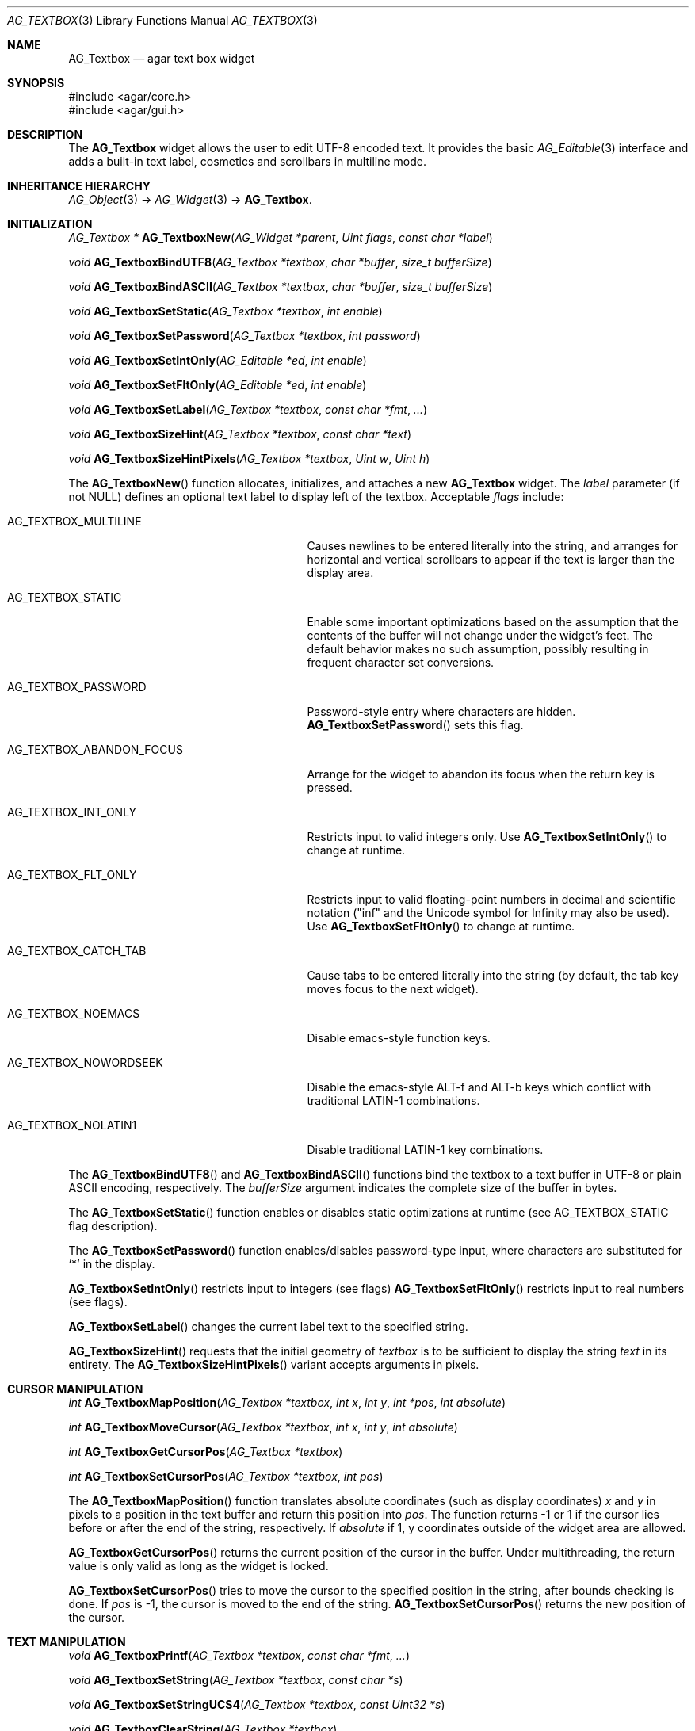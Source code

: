 .\" Copyright (c) 2002-2007 Hypertriton, Inc. <http://hypertriton.com/>
.\" All rights reserved.
.\"
.\" Redistribution and use in source and binary forms, with or without
.\" modification, are permitted provided that the following conditions
.\" are met:
.\" 1. Redistributions of source code must retain the above copyright
.\"    notice, this list of conditions and the following disclaimer.
.\" 2. Redistributions in binary form must reproduce the above copyright
.\"    notice, this list of conditions and the following disclaimer in the
.\"    documentation and/or other materials provided with the distribution.
.\" 
.\" THIS SOFTWARE IS PROVIDED BY THE AUTHOR ``AS IS'' AND ANY EXPRESS OR
.\" IMPLIED WARRANTIES, INCLUDING, BUT NOT LIMITED TO, THE IMPLIED
.\" WARRANTIES OF MERCHANTABILITY AND FITNESS FOR A PARTICULAR PURPOSE
.\" ARE DISCLAIMED. IN NO EVENT SHALL THE AUTHOR BE LIABLE FOR ANY DIRECT,
.\" INDIRECT, INCIDENTAL, SPECIAL, EXEMPLARY, OR CONSEQUENTIAL DAMAGES
.\" (INCLUDING BUT NOT LIMITED TO, PROCUREMENT OF SUBSTITUTE GOODS OR
.\" SERVICES; LOSS OF USE, DATA, OR PROFITS; OR BUSINESS INTERRUPTION)
.\" HOWEVER CAUSED AND ON ANY THEORY OF LIABILITY, WHETHER IN CONTRACT,
.\" STRICT LIABILITY, OR TORT (INCLUDING NEGLIGENCE OR OTHERWISE) ARISING
.\" IN ANY WAY OUT OF THE USE OF THIS SOFTWARE EVEN IF ADVISED OF THE
.\" POSSIBILITY OF SUCH DAMAGE.
.\"
.Dd August 21, 2002
.Dt AG_TEXTBOX 3
.Os
.ds vT Agar API Reference
.ds oS Agar 1.0
.Sh NAME
.Nm AG_Textbox
.Nd agar text box widget
.Sh SYNOPSIS
.Bd -literal
#include <agar/core.h>
#include <agar/gui.h>
.Ed
.Sh DESCRIPTION
The
.Nm
widget allows the user to edit UTF-8 encoded text.
It provides the basic
.Xr AG_Editable 3
interface and adds a built-in text label, cosmetics and scrollbars in
multiline mode.
.Sh INHERITANCE HIERARCHY
.Xr AG_Object 3 ->
.Xr AG_Widget 3 ->
.Nm .
.Sh INITIALIZATION
.nr nS 1
.Ft "AG_Textbox *"
.Fn AG_TextboxNew "AG_Widget *parent" "Uint flags" "const char *label"
.Pp
.Ft "void"
.Fn AG_TextboxBindUTF8 "AG_Textbox *textbox" "char *buffer" "size_t bufferSize"
.Pp
.Ft "void"
.Fn AG_TextboxBindASCII "AG_Textbox *textbox" "char *buffer" "size_t bufferSize"
.Pp
.Ft void
.Fn AG_TextboxSetStatic "AG_Textbox *textbox" "int enable"
.Pp
.Ft void
.Fn AG_TextboxSetPassword "AG_Textbox *textbox" "int password"
.Pp
.Ft void
.Fn AG_TextboxSetIntOnly "AG_Editable *ed" "int enable"
.Pp
.Ft void
.Fn AG_TextboxSetFltOnly "AG_Editable *ed" "int enable"
.Pp
.Ft void
.Fn AG_TextboxSetLabel "AG_Textbox *textbox" "const char *fmt" "..."
.Pp
.Ft void
.Fn AG_TextboxSizeHint "AG_Textbox *textbox" "const char *text"
.Pp
.Ft void
.Fn AG_TextboxSizeHintPixels "AG_Textbox *textbox" "Uint w" "Uint h"
.Pp
.nr nS 0
The
.Fn AG_TextboxNew
function allocates, initializes, and attaches a new
.Nm
widget.
The
.Fa label
parameter (if not NULL) defines an optional text label to display left
of the textbox.
Acceptable
.Fa flags
include:
.Bl -tag -width "AG_TEXTBOX_ABANDON_FOCUS "
.It AG_TEXTBOX_MULTILINE
Causes newlines to be entered literally into the string, and arranges for
horizontal and vertical scrollbars to appear if the text is larger than the
display area.
.It AG_TEXTBOX_STATIC
Enable some important optimizations based on the assumption that the contents
of the buffer will not change under the widget's feet.
The default behavior makes no such assumption, possibly resulting in frequent
character set conversions.
.It AG_TEXTBOX_PASSWORD
Password-style entry where characters are hidden.
.Fn AG_TextboxSetPassword
sets this flag.
.It AG_TEXTBOX_ABANDON_FOCUS
Arrange for the widget to abandon its focus when the return key is pressed.
.It AG_TEXTBOX_INT_ONLY
Restricts input to valid integers only.
Use
.Fn AG_TextboxSetIntOnly
to change at runtime.
.It AG_TEXTBOX_FLT_ONLY
Restricts input to valid floating-point numbers in decimal and scientific
notation ("inf" and the Unicode symbol for Infinity may also be used).
Use
.Fn AG_TextboxSetFltOnly
to change at runtime.
.It AG_TEXTBOX_CATCH_TAB
Cause tabs to be entered literally into the string (by default, the tab
key moves focus to the next widget).
.It AG_TEXTBOX_NOEMACS
Disable emacs-style function keys.
.It AG_TEXTBOX_NOWORDSEEK
Disable the emacs-style ALT-f and ALT-b keys which conflict with traditional
LATIN-1 combinations.
.It AG_TEXTBOX_NOLATIN1
Disable traditional LATIN-1 key combinations.
.El
.Pp
The
.Fn AG_TextboxBindUTF8
and
.Fn AG_TextboxBindASCII
functions bind the textbox to a text buffer in UTF-8 or plain ASCII encoding,
respectively.
The
.Fa bufferSize
argument indicates the complete size of the buffer in bytes.
.Pp
The
.Fn AG_TextboxSetStatic
function enables or disables static optimizations at runtime (see
.Dv AG_TEXTBOX_STATIC
flag description).
.Pp
.Pp
The
.Fn AG_TextboxSetPassword
function enables/disables password-type input, where characters are substituted
for
.Sq *
in the display.
.Pp
.Fn AG_TextboxSetIntOnly
restricts input to integers (see flags)
.Fn AG_TextboxSetFltOnly
restricts input to real numbers (see flags).
.Pp
.Pp
.Fn AG_TextboxSetLabel
changes the current label text to the specified string.
.Pp
.Fn AG_TextboxSizeHint
requests that the initial geometry of
.Fa textbox
is to be sufficient to display the string
.Fa text
in its entirety.
The
.Fn AG_TextboxSizeHintPixels
variant accepts arguments in pixels.
.Sh CURSOR MANIPULATION
.nr nS 1
.Ft int
.Fn AG_TextboxMapPosition "AG_Textbox *textbox" "int x" "int y" "int *pos" "int absolute"
.Pp
.Ft int
.Fn AG_TextboxMoveCursor "AG_Textbox *textbox" "int x" "int y" "int absolute"
.Pp
.Ft int
.Fn AG_TextboxGetCursorPos "AG_Textbox *textbox"
.Pp
.Ft int
.Fn AG_TextboxSetCursorPos "AG_Textbox *textbox" "int pos"
.Pp
.nr nS 0
The
.Fn AG_TextboxMapPosition
function translates absolute coordinates (such as display coordinates)
.Fa x
and
.Fa y
in pixels to a position in the text buffer and return this position into
.Fa pos .
The function returns -1 or 1 if the cursor lies before or after the end
of the string, respectively.
If
.Fa absolute
if 1, y coordinates outside of the widget area are allowed.
.Pp
.Fn AG_TextboxGetCursorPos
returns the current position of the cursor in the buffer.
Under multithreading, the return value is only valid as long as the widget is
locked.
.Pp
.Fn AG_TextboxSetCursorPos
tries to move the cursor to the specified position in the string, after
bounds checking is done.
If
.Fa pos
is -1, the cursor is moved to the end of the string.
.Fn AG_TextboxSetCursorPos
returns the new position of the cursor.
.Sh TEXT MANIPULATION
.nr nS 1
.Ft void
.Fn AG_TextboxPrintf "AG_Textbox *textbox" "const char *fmt" "..."
.Pp
.Ft void
.Fn AG_TextboxSetString "AG_Textbox *textbox" "const char *s"
.Pp
.Ft void
.Fn AG_TextboxSetStringUCS4 "AG_Textbox *textbox" "const Uint32 *s"
.Pp
.Ft void
.Fn AG_TextboxClearString "AG_Textbox *textbox"
.Pp
.Ft "char *"
.Fn AG_TextboxDupString "AG_Textbox *textbox"
.Pp
.Ft "size_t"
.Fn AG_TextboxCopyString "AG_Textbox *textbox" "char *dst" "size_t dst_size"
.Pp
.Ft "void"
.Fn AG_TextboxBufferChanged "AG_Textbox *textbox"
.Pp
.Ft int
.Fn AG_TextboxInt "AG_Textbox *textbox"
.Pp
.Ft float
.Fn AG_TextboxFlt "AG_Textbox *textbox"
.Pp
.Ft double
.Fn AG_TextboxDbl "AG_Textbox *textbox"
.Pp
.nr nS 0
The
.Fn AG_TextboxPrintf
function uses
.Xr vsnprintf 3
to overwrite the contents of the buffer.
If the
.Fa fmt
argument is NULL, a NUL string is assigned instead.
.Pp
.Fn AG_TextboxSetString
overwrites the contents of the buffer with the given string.
The argument may be NULL to clear the string.
.Fn AG_TextboxSetStringUCS4
accepts a string in UCS-4 encoding.
.Pp
.Fn AG_TextboxClearString
clears the contents of the buffer.
.Pp
The
.Fn AG_TextboxDupString
function returns a copy of the text buffer.
.Pp
The
.Fn AG_TextboxCopyString
function copies up to
.Fa dst_size
- 1 bytes from the text buffer
.Fa dst ,
NUL-terminating the result and returning the number of bytes that would
have been copied if
.Fa dst_size
was unlimited.
.Pp
The
.Fn AG_TextboxBufferChanged
function signals an outside change in the buffer contents.
It is only useful if the
.Nm AG_TEXTBOX_STATIC
flag is set.
.Pp
.Fn AG_TextboxInt ,
.Fn AG_TextboxFlt
and
.Fn AG_TextboxDbl
perform conversion of the string contents to
.Ft int
.Ft float
and
.Ft double ,
respectively and return the value.
You probably want to be using the
.Xr AG_Numerical 3
widget instead of these functions.
.Sh BINDINGS
The
.Nm
widget provides the following bindings:
.Pp
.Bl -tag -compact -width "char *string "
.It Va char *string
Text buffer using UTF-8 encoding.
.El
.Sh EVENTS
The
.Nm
widget reacts to the following events:
.Pp
.Bl -tag -compact -width 25n
.It window-mousebuttondown
Move focus to the widget.
Position the cursor at a specific position.
.It window-mousemotion
Move the cursor and scroll.
.It window-keydown
Perform the action that the current keymap associates with this key.
.El
.Pp
The
.Nm
widget generates the following events:
.Pp
.Bl -tag -width 2n
.It Fn textbox-return "void"
Return was pressed and
.Dv AG_TEXTBOX_MULTILINE
is not set.
.It Fn textbox-prechg "void"
The string is about to be modified.
.It Fn textbox-postchg "void"
The string was just modified.
.El
.Sh EXAMPLES
The following code fragment binds a
.Nm
to a string contained in a fixed-size buffer:
.Pp
.Bd -literal -offset indent
char name[32];
AG_Textbox *tb;

tb = AG_TextboxNew(parent, 0, "Name: ");
AG_TextboxBindUTF8(tb, name, sizeof(name));
.Ed
.Pp
As is the case with all widgets, a default binding (residing in the widget
structure) is provided.
The following code uses
.Fn AG_TextboxPrintf
to set the value of the default binding, and
.Fn AG_TextboxDupString
to retrieve a pointer to it:
.Pp
.Bd -literal -offset indent
AG_Textbox *tb;
char *value_ptr;

tb = AG_TextboxNew(parent, 0, "Value: ");
AG_TextboxPrintf(tb, "Foo");
value_ptr = AG_TextboxDupString(tb);
.Ed
.Pp
Note that the default binding is limited to
.Dv AG_TEXTBOX_STRING_MAX
bytes in size.
.Pp
Also see
.Pa demos/textbox
in the Agar source distribution.
.Sh SEE ALSO
.Xr AG_Intro 3 ,
.Xr AG_Text 3 ,
.Xr AG_Tlist 3 ,
.Xr AG_Widget 3 ,
.Xr AG_Window 3
.Sh HISTORY
The
.Nm
widget first appeared in Agar 1.0.
It was mostly rewritten as
.Xr AG_Editable 3
was added in Agar 1.3.2.
